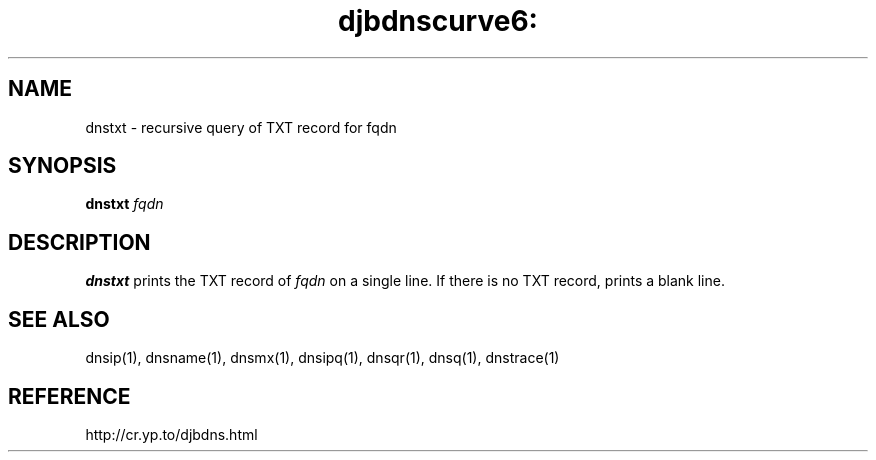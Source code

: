 .TH djbdnscurve6: dnstxt 1
.SH NAME
dnstxt \- recursive query of TXT record for fqdn
.SH SYNOPSIS
.B dnstxt
.I fqdn
.SH DESCRIPTION
.B dnstxt
prints the TXT record of  
.I fqdn
on a single line.
If there is no TXT record,
.b dnstxt
prints a blank line.
.SH SEE ALSO
dnsip(1),
dnsname(1),
dnsmx(1),
dnsipq(1),
dnsqr(1),
dnsq(1),
dnstrace(1)
.SH REFERENCE
http://cr.yp.to/djbdns.html

